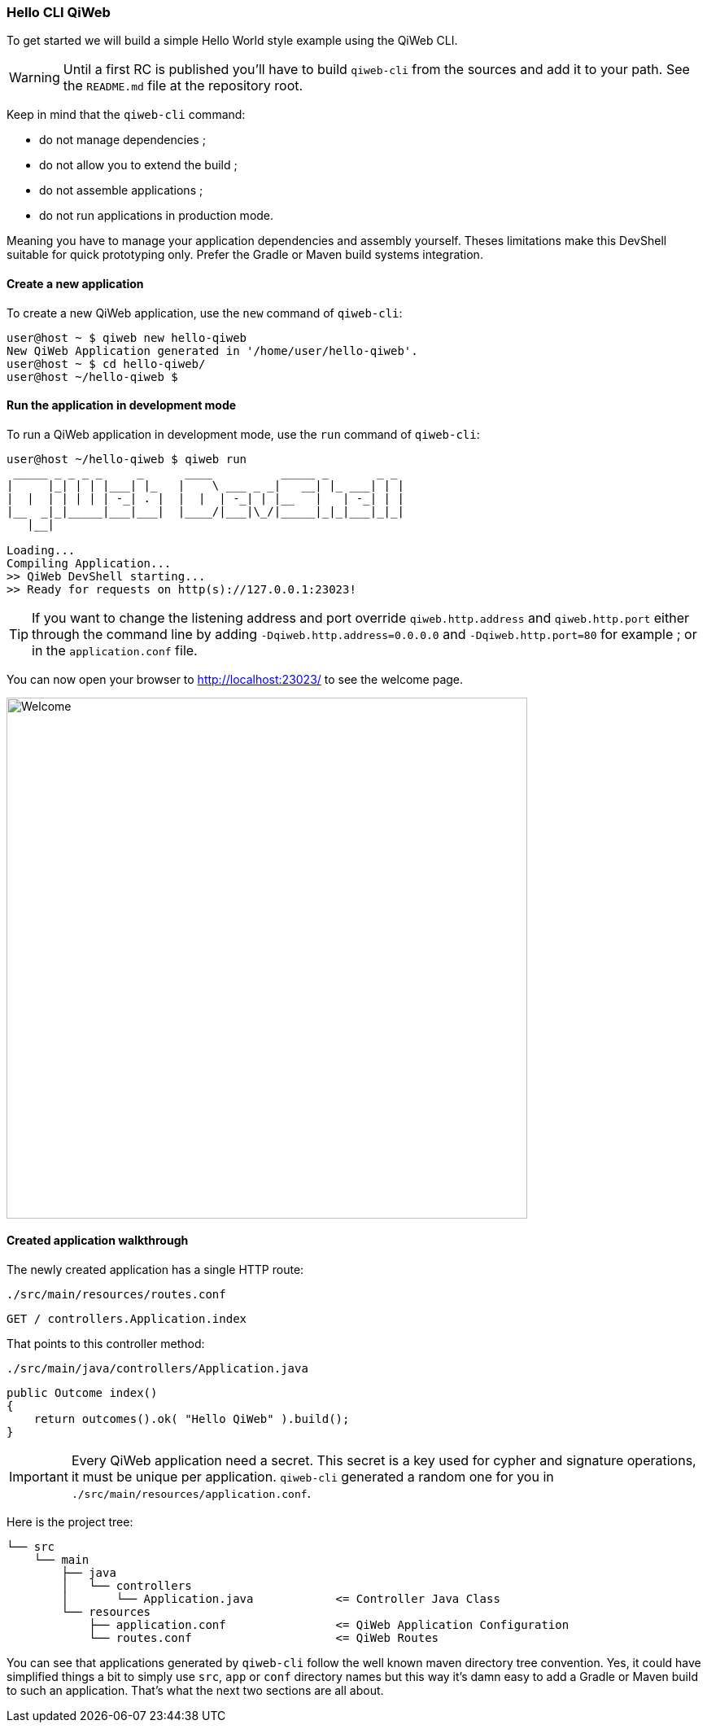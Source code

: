 
=== Hello CLI QiWeb

To get started we will build a simple Hello World style example using the QiWeb CLI.

WARNING: Until a first RC is published you'll have to build `qiweb-cli` from the sources and add it to your path.
See the `README.md` file at the repository root.

Keep in mind that the `qiweb-cli` command:

- do not manage dependencies ;
- do not allow you to extend the build ;
- do not assemble applications ;
- do not run applications in production mode.

Meaning you have to manage your application dependencies and assembly yourself.
Theses limitations make this DevShell suitable for quick prototyping only.
Prefer the Gradle or Maven build systems integration.

==== Create a new application

To create a new QiWeb application, use the `new` command of `qiweb-cli`:

[source]
----
user@host ~ $ qiweb new hello-qiweb
New QiWeb Application generated in '/home/user/hello-qiweb'.
user@host ~ $ cd hello-qiweb/
user@host ~/hello-qiweb $
----


==== Run the application in development mode

To run a QiWeb application in development mode, use the `run` command of `qiweb-cli`:

[source]
----
user@host ~/hello-qiweb $ qiweb run
 _____ _ _ _ _     _      ____          _____ _       _ _ 
|     |_| | | |___| |_   |    \ ___ _ _|   __| |_ ___| | |
|  |  | | | | | -_| . |  |  |  | -_| | |__   |   | -_| | |
|__  _|_|_____|___|___|  |____/|___|\_/|_____|_|_|___|_|_|
   |__|

Loading...
Compiling Application...
>> QiWeb DevShell starting...
>> Ready for requests on http(s)://127.0.0.1:23023!
----

TIP: If you want to change the listening address and port override `qiweb.http.address` and `qiweb.http.port` either
through the command line by adding `-Dqiweb.http.address=0.0.0.0` and `-Dqiweb.http.port=80` for example ; or in the
`application.conf` file.

You can now open your browser to http://localhost:23023/ to see the welcome page.

image::images/welcome.png[Welcome,640]


==== Created application walkthrough

The newly created application has a single HTTP route:

.`./src/main/resources/routes.conf`
[source,routes]
----
GET / controllers.Application.index
----

That points to this controller method:

.`./src/main/java/controllers/Application.java`
[source,java]
----
public Outcome index()
{
    return outcomes().ok( "Hello QiWeb" ).build();
}
----

IMPORTANT: Every QiWeb application need a secret.
This secret is a key used for cypher and signature operations, it must be unique per application.
`qiweb-cli` generated a random one for you in `./src/main/resources/application.conf`.

Here is the project tree:

    └── src
        └── main
            ├── java
            │   └── controllers
            │       └── Application.java            <= Controller Java Class
            └── resources
                ├── application.conf                <= QiWeb Application Configuration
                └── routes.conf                     <= QiWeb Routes

You can see that applications generated by `qiweb-cli` follow the well known maven directory tree convention.
Yes, it could have simplified things a bit to simply use `src`, `app` or `conf` directory names but this way it's
damn easy to add a Gradle or Maven build to such an application.
That's what the next two sections are all about.

